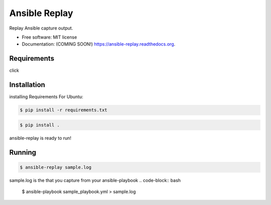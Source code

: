 ===============================
Ansible Replay
===============================

.. image:: https://img.shields.io/travis/amb1s1/ansible-replay.svg
        :target: https://travis-ci.org/amb1s1/ansible-replay

.. image:: https://img.shields.io/pypi/v/ansible-replay.svg
        :target: https://pypi.python.org/pypi/ansible-replay


Replay Ansible capture output.

* Free software: MIT license
* Documentation: (COMING SOON!) https://ansible-replay.readthedocs.org.

Requirements
------------

click

Installation
------------

installing Requirements
For Ubuntu:

.. code-block:: bash

  $ pip install -r requirements.txt

.. code-block:: bash

  $ pip install .

ansible-replay is ready to run!

Running
-------

.. code-block:: bash

 $ ansible-replay sample.log


sample.log is the  that you capture from your ansible-playbook
.. code-block:: bash

  $ ansible-playbook sample_playbook.yml > sample.log

